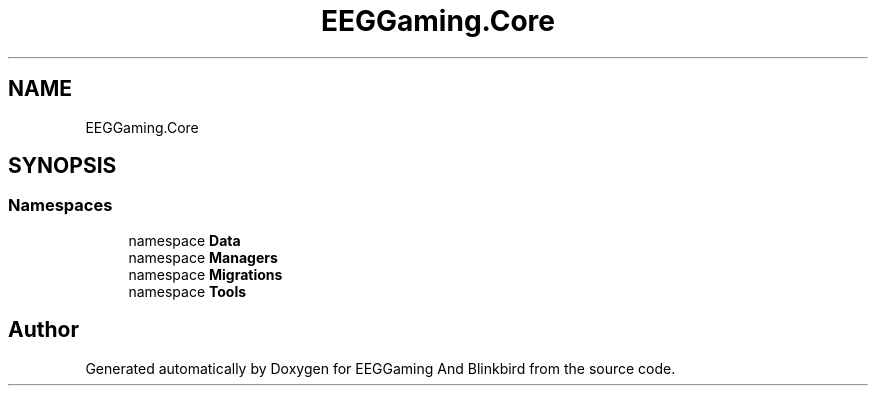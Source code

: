 .TH "EEGGaming.Core" 3 "Version 0.2.7.5" "EEGGaming And Blinkbird" \" -*- nroff -*-
.ad l
.nh
.SH NAME
EEGGaming.Core
.SH SYNOPSIS
.br
.PP
.SS "Namespaces"

.in +1c
.ti -1c
.RI "namespace \fBData\fP"
.br
.ti -1c
.RI "namespace \fBManagers\fP"
.br
.ti -1c
.RI "namespace \fBMigrations\fP"
.br
.ti -1c
.RI "namespace \fBTools\fP"
.br
.in -1c
.SH "Author"
.PP 
Generated automatically by Doxygen for EEGGaming And Blinkbird from the source code\&.
